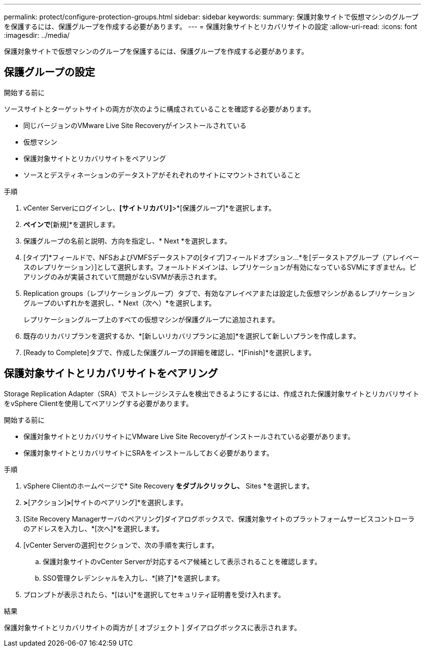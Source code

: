 ---
permalink: protect/configure-protection-groups.html 
sidebar: sidebar 
keywords:  
summary: 保護対象サイトで仮想マシンのグループを保護するには、保護グループを作成する必要があります。 
---
= 保護対象サイトとリカバリサイトの設定
:allow-uri-read: 
:icons: font
:imagesdir: ../media/


[role="lead"]
保護対象サイトで仮想マシンのグループを保護するには、保護グループを作成する必要があります。



== 保護グループの設定

.開始する前に
ソースサイトとターゲットサイトの両方が次のように構成されていることを確認する必要があります。

* 同じバージョンのVMware Live Site Recoveryがインストールされている
* 仮想マシン
* 保護対象サイトとリカバリサイトをペアリング
* ソースとデスティネーションのデータストアがそれぞれのサイトにマウントされていること


.手順
. vCenter Serverにログインし、*[サイトリカバリ]*>*[保護グループ]*を選択します。
. [保護グループ]*ペインで*[新規]*を選択します。
. 保護グループの名前と説明、方向を指定し、* Next *を選択します。
. [タイプ]*フィールドで、NFSおよびVMFSデータストアの[タイプ]フィールドオプション...*を[データストアグループ（アレイベースのレプリケーション）]として選択します。フォールトドメインは、レプリケーションが有効になっているSVMにすぎません。ピアリングのみが実装されていて問題がないSVMが表示されます。
. Replication groups（レプリケーショングループ）タブで、有効なアレイペアまたは設定した仮想マシンがあるレプリケーショングループのいずれかを選択し、* Next（次へ）*を選択します。
+
レプリケーショングループ上のすべての仮想マシンが保護グループに追加されます。

. 既存のリカバリプランを選択するか、*[新しいリカバリプランに追加]*を選択して新しいプランを作成します。
. [Ready to Complete]タブで、作成した保護グループの詳細を確認し、*[Finish]*を選択します。




== 保護対象サイトとリカバリサイトをペアリング

Storage Replication Adapter（SRA）でストレージシステムを検出できるようにするには、作成された保護対象サイトとリカバリサイトをvSphere Clientを使用してペアリングする必要があります。

.開始する前に
* 保護対象サイトとリカバリサイトにVMware Live Site Recoveryがインストールされている必要があります。
* 保護対象サイトとリカバリサイトにSRAをインストールしておく必要があります。


.手順
. vSphere Clientのホームページで* Site Recovery *をダブルクリックし、* Sites *を選択します。
. [オブジェクト]*>*[アクション]*>*[サイトのペアリング]*を選択します。
. [Site Recovery Managerサーバのペアリング]ダイアログボックスで、保護対象サイトのプラットフォームサービスコントローラのアドレスを入力し、*[次へ]*を選択します。
. [vCenter Serverの選択]セクションで、次の手順を実行します。
+
.. 保護対象サイトのvCenter Serverが対応するペア候補として表示されることを確認します。
.. SSO管理クレデンシャルを入力し、*[終了]*を選択します。


. プロンプトが表示されたら、*[はい]*を選択してセキュリティ証明書を受け入れます。


.結果
保護対象サイトとリカバリサイトの両方が [ オブジェクト ] ダイアログボックスに表示されます。
